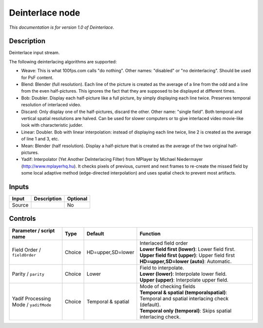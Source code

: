 .. _net.sf.openfx.Deinterlace:

Deinterlace node
================

|pluginIcon| 

*This documentation is for version 1.0 of Deinterlace.*

Description
-----------

Deinterlace input stream.

The following deinterlacing algorithms are supported:

- Weave: This is what 100fps.com calls "do nothing". Other names: "disabled" or "no deinterlacing". Should be used for PsF content.

- Blend: Blender (full resolution). Each line of the picture is created as the average of a line from the odd and a line from the even half-pictures. This ignores the fact that they are supposed to be displayed at different times.

- Bob: Doubler. Display each half-picture like a full picture, by simply displaying each line twice. Preserves temporal resolution of interlaced video.

- Discard: Only display one of the half-pictures, discard the other. Other name: "single field". Both temporal and vertical spatial resolutions are halved. Can be used for slower computers or to give interlaced video movie-like look with characteristic judder.

- Linear: Doubler. Bob with linear interpolation: instead of displaying each line twice, line 2 is created as the average of line 1 and 3, etc.

- Mean: Blender (half resolution). Display a half-picture that is created as the average of the two original half-pictures.

- Yadif: Interpolator (Yet Another DeInterlacing Filter) from MPlayer by Michael Niedermayer (http://www.mplayerhq.hu). It checks pixels of previous, current and next frames to re-create the missed field by some local adaptive method (edge-directed interpolation) and uses spatial check to prevent most artifacts.

Inputs
------

+----------+---------------+------------+
| Input    | Description   | Optional   |
+==========+===============+============+
| Source   |               | No         |
+----------+---------------+------------+

Controls
--------

.. tabularcolumns:: |>{\raggedright}p{0.2\columnwidth}|>{\raggedright}p{0.06\columnwidth}|>{\raggedright}p{0.07\columnwidth}|p{0.63\columnwidth}|

.. cssclass:: longtable

+-----------------------------------------+----------+----------------------+-------------------------------------------------------------------------------------------------+
| Parameter / script name                 | Type     | Default              | Function                                                                                        |
+=========================================+==========+======================+=================================================================================================+
| Field Order / ``fieldOrder``            | Choice   | HD=upper,SD=lower    | | Interlaced field order                                                                        |
|                                         |          |                      | | **Lower field first (lower)**: Lower field first.                                             |
|                                         |          |                      | | **Upper field first (upper)**: Upper field first                                              |
|                                         |          |                      | | **HD=upper,SD=lower (auto)**: Automatic.                                                      |
+-----------------------------------------+----------+----------------------+-------------------------------------------------------------------------------------------------+
| Parity / ``parity``                     | Choice   | Lower                | | Field to interpolate.                                                                         |
|                                         |          |                      | | **Lower (lower)**: Interpolate lower field.                                                   |
|                                         |          |                      | | **Upper (upper)**: Interpolate upper field.                                                   |
+-----------------------------------------+----------+----------------------+-------------------------------------------------------------------------------------------------+
| Yadif Processing Mode / ``yadifMode``   | Choice   | Temporal & spatial   | | Mode of checking fields                                                                       |
|                                         |          |                      | | **Temporal & spatial (temporalspatial)**: Temporal and spatial interlacing check (default).   |
|                                         |          |                      | | **Temporal only (temporal)**: Skips spatial interlacing check.                                |
+-----------------------------------------+----------+----------------------+-------------------------------------------------------------------------------------------------+

.. |pluginIcon| image:: net.sf.openfx.Deinterlace.png
   :width: 10.0%
